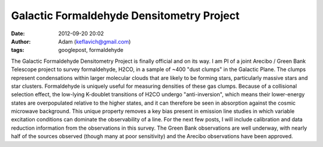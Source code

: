 Galactic Formaldehyde Densitometry Project
##########################################
:date: 2012-09-20 20:02
:author: Adam (keflavich@gmail.com)
:tags: googlepost, formaldehyde

The Galactic Formaldehyde Densitometry Project is finally official and
on its way. I am PI of a joint Arecibo / Green Bank Telescope project to
survey formaldehyde, H2CO, in a sample of ~400 "dust clumps" in the
Galactic Plane. The clumps represent condensations within larger
molecular clouds that are likely to be forming stars, particularly
massive stars and star clusters.
Formaldehyde is uniquely useful for measuring densities of these gas
clumps. Because of a collisional selection effect, the low-lying
K-doublet transitions of H2CO undergo "anti-inversion", which means
their lower-energy states are overpopulated relative to the higher
states, and it can therefore be seen in absorption against the cosmic
microwave background. This unique property removes a key bias present in
emission line studies in which variable excitation conditions can
dominate the observability of a line.
For the next few posts, I will include calibration and data reduction
information from the observations in this survey. The Green Bank
observations are well underway, with nearly half of the sources observed
(though many at poor sensitivity) and the Arecibo observations have been
approved.
